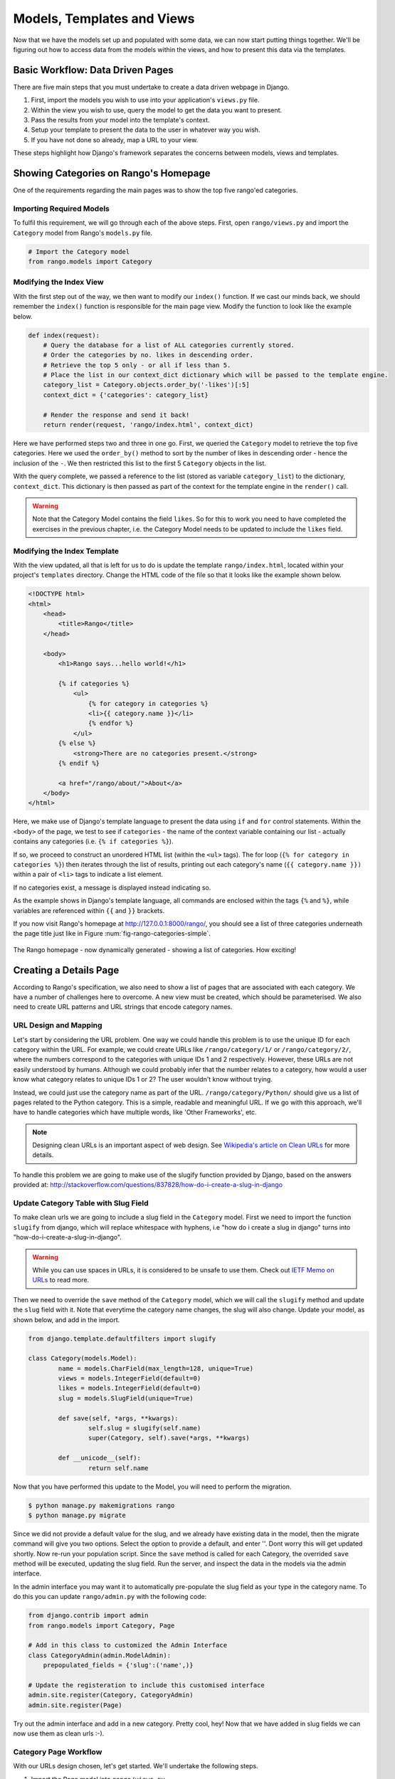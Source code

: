 .. _model-using-label:

Models, Templates and Views
===========================
Now that we have the models set up and populated with some data, we can now start putting things together. We'll be figuring out how to access data from the models within the views, and how to present this data via the templates.

Basic Workflow: Data Driven Pages
---------------------------------
There are five main steps that you must undertake to create a data driven webpage in Django.

#. First, import the models you wish to use into your application's ``views.py`` file.
#. Within the view you wish to use, query the model to get the data you want to present.
#. Pass the results from your model into the template's context.
#. Setup your template to present the data to the user in whatever way you wish.
#. If you have not done so already, map a URL to your view.

These steps highlight how Django's framework separates the concerns between models, views and templates.

Showing Categories on Rango's Homepage
--------------------------------------
One of the requirements regarding the main pages was to show the top five rango'ed categories.

Importing Required Models
.........................
To fulfil this requirement, we will go through each of the above steps. First, open ``rango/views.py`` and import the ``Category`` model from Rango's ``models.py`` file.

.. code-block:: python
	
	# Import the Category model
	from rango.models import Category

Modifying the Index View
........................
With the first step out of the way, we then want to modify our ``index()`` function. If we cast our minds back, we should remember the ``index()`` function is responsible for the main page view. Modify the function to look like the example below.

.. code-block:: python
	
	def index(request):
	    # Query the database for a list of ALL categories currently stored.
	    # Order the categories by no. likes in descending order.
	    # Retrieve the top 5 only - or all if less than 5.
	    # Place the list in our context_dict dictionary which will be passed to the template engine.
	    category_list = Category.objects.order_by('-likes')[:5]
	    context_dict = {'categories': category_list}
	    
	    # Render the response and send it back!
	    return render(request, 'rango/index.html', context_dict)

Here we have performed steps two and three in one go. First, we queried the ``Category`` model to retrieve the top five categories. Here we used the ``order_by()`` method to sort by the number of likes in descending order - hence the inclusion of the ``-``. We then restricted this list to the first 5 ``Category`` objects in the list.

With the query complete, we passed a reference to the list (stored as variable ``category_list``) to the dictionary, ``context_dict``. This dictionary is then passed as part of the context for the template engine in the ``render()`` call.

.. warning:: Note that the Category Model contains the field ``likes``. So for this to work you need to have completed the exercises in the previous chapter, i.e. the Category Model needs to be updated to include the ``likes`` field. 


Modifying the Index Template
............................
With the view updated, all that is left for us to do is update the template ``rango/index.html``, located within your project's ``templates`` directory. Change the HTML code of the file so that it looks like the example shown below.

.. code-block:: html
	
	<!DOCTYPE html>
	<html>
	    <head>
	        <title>Rango</title>
	    </head>
	
	    <body>
	        <h1>Rango says...hello world!</h1>
	
	        {% if categories %}
	            <ul>
	                {% for category in categories %}
	                <li>{{ category.name }}</li>
	                {% endfor %}
	            </ul>
	        {% else %}
	            <strong>There are no categories present.</strong>
	        {% endif %}
	        
	        <a href="/rango/about/">About</a>
	    </body>
	</html>

Here, we make use of Django's template language to present the data using ``if`` and ``for`` control statements. Within the ``<body>`` of the page, we test to see if ``categories`` - the name of the context variable containing our list - actually contains any categories (i.e. ``{% if categories %}``).

If so, we proceed to construct an unordered HTML list (within the ``<ul>`` tags). The for loop (``{% for category in categories %}``) then iterates through the list of results, printing out each category's name (``{{ category.name }})`` within a pair of ``<li>`` tags to indicate a list element.

If no categories exist, a message is displayed instead indicating so.

As the example shows in Django's template language, all commands are enclosed within the tags ``{%`` and ``%}``, while variables are referenced within ``{{`` and ``}}`` brackets. 

If you now visit Rango's homepage at http://127.0.0.1:8000/rango/, you should see a list of three categories underneath the page title just like in Figure :num:`fig-rango-categories-simple`. 

.. _fig-rango-categories-simple:

.. figure:: ../images/rango-categories-simple.png
	:figclass: align-center

	The Rango homepage - now dynamically generated - showing a list of categories. How exciting!


Creating a Details Page
-----------------------
According to Rango's specification, we also need to show a list of pages that are associated with each category.
We have a number of challenges here to overcome. A new view must be created, which should be parameterised. We also need to create URL patterns and URL strings that encode category names.

URL Design and Mapping
......................
Let's start by considering the URL problem. One way we could handle this problem is to use the unique ID for each category within the URL. For example, we could create URLs like ``/rango/category/1/`` or ``/rango/category/2/``, where the numbers correspond to the categories with unique IDs 1 and 2 respectively. However, these URLs are not easily understood by humans. Although we could probably infer that the number relates to a category, how would a user know what category relates to unique IDs 1 or 2? The user wouldn't know without trying. 

Instead, we could just use the category name as part of the URL. ``/rango/category/Python/`` should give us a list of pages related to the Python category. This is a simple, readable and meaningful URL. If we go with this approach, we'll have to handle categories which have multiple words, like 'Other Frameworks', etc.

.. note:: Designing clean URLs is an important aspect of web design. See `Wikipedia's article on Clean URLs <http://en.wikipedia.org/wiki/Clean_URL>`_ for more details.

To handle this problem we are going to make use of the slugify function provided by Django, based on the answers provided at: http://stackoverflow.com/questions/837828/how-do-i-create-a-slug-in-django


Update Category Table with Slug Field
.....................................
To make clean urls we are going to include a slug field in the ``Category`` model. First we need to import the function ``slugify`` from django, which will replace whitespace with hyphens, i.e "how do i create a slug in django" turns into "how-do-i-create-a-slug-in-django".

.. warning:: While you can use spaces in URLs, it is considered to be unsafe to use them. Check out `IETF Memo on URLs <http://www.ietf.org/rfc/rfc1738.txt>`_ to read more.

Then we need to override the ``save`` method of the ``Category`` model, which we will call the ``slugify`` method and update the ``slug`` field with it. Note that everytime the category name changes, the slug will also change. Update your model, as shown below, and add in the import.

.. code-block:: python
	
	from django.template.defaultfilters import slugify

	class Category(models.Model):
		name = models.CharField(max_length=128, unique=True)
		views = models.IntegerField(default=0)
		likes = models.IntegerField(default=0)
		slug = models.SlugField(unique=True)
		
		def save(self, *args, **kwargs):
			self.slug = slugify(self.name)
			super(Category, self).save(*args, **kwargs)

		def __unicode__(self):
			return self.name


Now that you have performed this update to the Model, you will need to perform the migration. 

.. code-block:: python

	$ python manage.py makemigrations rango
	$ python manage.py migrate
	
	
Since we did not provide a default value for the slug, and we already have existing data in the model, then the migrate command will give you two options. Select the option to provide a default, and enter ''. Dont worry this will get updated shortly. Now re-run your population script. Since the ``save`` method is called for each Category, the overrided ``save`` method will be executed, updating the slug field. Run the server, and inspect the data in the models via the admin interface.

In the admin interface you may want it to automatically pre-populate the slug field as your type in the category name. To do this you can update ``rango/admin.py`` with the following code:


.. code-block:: python

	
	from django.contrib import admin
	from rango.models import Category, Page

	# Add in this class to customized the Admin Interface
	class CategoryAdmin(admin.ModelAdmin):
	    prepopulated_fields = {'slug':('name',)}

	# Update the registeration to include this customised interface
	admin.site.register(Category, CategoryAdmin)
	admin.site.register(Page)


Try out the admin interface and add in a new category. Pretty cool, hey! Now that we have added in slug fields we can now use them as clean urls :-).


Category Page Workflow
......................
With our URLs design chosen, let's get started. We'll undertake the following steps.

#. Import the Page model into ``rango/views.py``.
#. Create a new view in ``rango/views.py`` - called ``category`` - The ``category`` view will take an additional parameter, ``category_name_url`` which will stored the encoded category name. 
	* We will need some help functions to encode and decode the ``category_name_url``.
#. Create a new template, ``templates/rango/category.html``.
#. Update Rango's ``urlpatterns`` to map the new ``category`` view to a URL pattern in ``rango/urls.py``.

We'll also need to update the ``index()`` view and ``index.html`` template to provide links to the category page view.

Category View
.............
In ``rango/views.py``, we first need to import the ``Page`` model. This means we must add the following import statement at the top of the file.

.. code-block:: python
	
	from rango.models import Page

Next, we can add our new view, ``category()``.

.. code-block:: python
	
	def category(request, category_name_slug):
	    
	    # Create a context dictionary which we can pass to the template rendering engine.
	    context_dict = {}
	    
	    try:
	        # Can we find a category name slug with the given name?
	        # If we can't, the .get() method raises a DoesNotExist exception.
	        # So the .get() method returns one model instance or raises an exception.
	        category = Category.objects.get(slug=category_name_slug)
	        context_dict['category_name'] = category.name
	        
	        # Retrieve all of the associated pages.
	        # Note that filter returns >= 1 model instance.
	        pages = Page.objects.filter(category=category)
	        
	        # Adds our results list to the template context under name pages.
	        context_dict['pages'] = pages
	        # We also add the category object from the database to the context dictionary.
	        # We'll use this in the template to verify that the category exists.
	        context_dict['category'] = category
	    except Category.DoesNotExist:
	        # We get here if we didn't find the specified category.
	        # Don't do anything - the template displays the "no category" message for us.
	        pass
	    
	    # Go render the response and return it to the client.
	    return render(request, 'rango/category.html', context_dict)

Our new view follows the same basic steps as our ``index()`` view. We first define a context dictionary, then we attempt to extract the data from the models, and add in the relevant data to the context dictionary. We determine which category by using the value passed as parameter ``category_name_slug`` to the ``category()`` view function. If the category is found in the Category model, we can then pull out the associated Pages, and add this to the context dictionary, ``context_dict``. 


Category Template
.................
Now let's create our template for the new view.  In ``<workspace>/tango_with_django_project/templates/rango/`` directory, create ``category.html``. In the new file, add the following code.

.. code-block:: html
	
	<!DOCTYPE html>
	<html>
	    <head>
	        <title>Rango</title>
	    </head>
	
	    <body>
	        {% if category %}
	        <h1>{{ category_name }}</h1>
	            {% if pages %}
	            <ul>
	                {% for page in pages %}
	                <li><a href="{{ page.url }}">{{ page.title }}</a></li>
	                {% endfor %}
	            </ul>
	            {% else %}
	                <strong>No pages currently in category.</strong>
	            {% endif %}
	        {% else %}
	            The specified category {{ category_name }} does not exist!
	        {% endif %}
	    </body>
	</html>

The HTML code example again demonstrates how we utilise the data passed to the template via its context. We make use of the ``category_name`` variable and our ``category`` and ``pages`` objects. If ``category`` is not defined within our template context, the category was not found within the database, and a friendly error message is displayed stating this fact. If the opposite is true, we then proceed to check for ``pages``. If ``pages`` is undefined or contains no elements, we display a message stating there are no pages present. Otherwise, the pages within the category are presented in a HTML list. For each page in the ``pages`` list, we present their ``title`` and ``url`` attributes.

.. note:: The Django template conditional tag - ``{% if %}`` - is a really neat way of determining the existence of an object within the template's context. Try getting into the habit of performing these checks to reduce the scope for potential exceptions that could be raised within your code.
	
	Placing conditional checks in your templates - like ``{% if category %}`` in the example above - also makes sense semantically. The outcome of the conditional check directly affects the way in which the rendered page is presented to the user - and presentational aspects of your Django applications should be encapsulated within templates.

Parameterised URL Mapping
.........................
Now let's have a look at how we actually pass the value of the ``category_name_url`` parameter to the ``category()`` function. To do so, we need to modify Rango's ``urls.py`` file and update the ``urlpatterns`` tuple as follows.

.. code-block:: python
	
	urlpatterns = patterns('',
	    url(r'^$', views.index, name='index'),
	    url(r'^about/$', views.about, name='about'),
	    url(r'^category/(?P<category_name_slug>[\w\-]+)/$', views.category, name='category'),)  # New!

As you can see, we have added in a rather complex entry that will invoke ``view.category()`` when the regular expression ``r'^(?P<category_name_slug>\w+)/$'`` is matched. We set up our regular expression to look for any sequence of alphanumeric characters (e.g. a-z, A-Z, or 0-9) and the hyphen(-) before the trailing URL slash. This value is then passed to the view ``views.category()`` as parameter ``category_name_slug``, the only argument after the mandatory ``request`` argument.

.. note:: When you wish to parameterise URLs, it's important to ensure that your URL pattern matches the parameters that the corresponding view takes in. To elaborate further, let's take the example we added above. The pattern added was as follows.
	
	.. code-block:: python
		
		url(r'^category/(?P<category_name_slug>[\w\-]+)/$', views.category, name='category')
	
	We can from here deduce that the characters (both alphanumeric and underscores) between ``category/`` and the trailing ``/`` at the end of a matching URL are to be passed to method ``views.category()`` as named parameter ``category_name_slug``. For example, the URL ``category/python-books/`` would yield a ``category_name_slug`` of ``python-books``.
	
	As you should remember, all view functions defined as part of a Django project *must* take at least one parameter. This is typically called ``request`` - and provides access to information related to the given HTTP request made by the user. When parameterising URLs, you supply additional named parameters to the signature for the given view. Using the same example, our ``category`` view signature is altered such that it now looks like the following.
	
	.. code-block:: python
		
		def category(request, category_name_slug):
		    # ... code here ...
	
	It's not the position of the additional parameters that matters, it's the *name* that must match anything defined within the URL pattern. Note how ``category_name_slug`` defined in the URL pattern matches the ``category_name_slug`` parameter defined for our view. Using ``category_name_slug`` in our view will give ``python-books``, or whatever value was supplied as that part of the URL.

.. note:: Regular expressions may seem horrible and confusing at first, but there are tons of resources online to help you. `This cheat sheet <http://cheatography.com/davechild/cheat-sheets/regular-expressions/>`_ is an excellent resource for fixing regular expression problems.

Modifying the Index Template
.....................................
Our new view is set up and ready to go - but we need to do one more thing. Our index page template needs to be updated to provide users with a means to view the category pages that are listed. We can update the ``index.html`` template to now include a link to the category page via the slug.

.. code-block:: html
	
	<!DOCTYPE html>
	<html>
	    <head>
	        <title>Rango</title>
	    </head>

	    <body>
	        <h1>Rango says..hello world!</h1>

	        {% if categories %}
	            <ul>
	                {% for category in categories %}
	                <!-- Following line changed to add an HTML hyperlink -->
	                <li><a href="/rango/category/{{ category.slug }}">{{ category.name }}</a></li>
	                {% endfor %}
	            </ul>
	       {% else %}
	            <strong>There are no categories present.</strong>
	       {% endif %}

	    </body>
	</html>

Here we have updated each list element (``<li>``) adding a HTML hyperlink (``<a>``). The hyperlink has an ``href`` attribute, which we use to specify the target URL defined by ``{{ category.slug }}``. 

Demo
....
Let's try everything out now by visiting the Rango's homepage. You should see your homepage listing all the categories. The categories should now be clickable links. Clicking on ``Python`` should then take you to the ``Python`` detailed category view, as demonstrated in Figure :num:`fig-rango-links`. If you see a list of links like ``Official Python Tutorial``, then you've successfully set up the new view. Try navigating a category which doesn't exist, like ``/rango/category/computers``. You should see a message telling you that no pages exist in the category.

.. _fig-rango-links:

.. figure:: ../images/rango-links.png
	:figclass: align-center

	What your link structure should now look like. Starting with the Rango homepage, you are then presented with the category detail page. Clicking on a page link takes you to the linked website.

Exercises
---------
Reinforce what you've learnt in this chapter by trying out the following exercises.

* Modify the index page to also include the top 5 most viewed pages.

* Undertake the `part three of official Django tutorial <https://docs.djangoproject.com/en/1.7/intro/tutorial03/>`_ if you have not done so already to further what you've learnt here.

Hints
.....
To help you with the exercises above, the following hints may be of some use to you. Good luck!

* Update the population script to add some value to the views count for each page.

